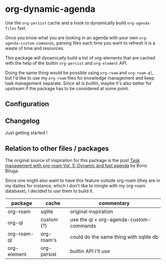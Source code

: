 
* org-dynamic-agenda

Use the =org-persist= cache and a hook to dynamically build =org-agenda-files= fast.

Once you know what you are looking in an agenda with your own =org-agenda-custom-commands=, parsing files each time you want to refresh it is a waste of time and resources.

This package will dynamically build a list of org-elements that are cached with the help of the builtin =org-persist= and =org-element= API.

Doing the same thing would be possible using =org-roam= and =org-roam-ql=, but I'd like to use my =org-roam= files for knowledge management and keep task management separate. Since all is builtin, maybe it's also better for upstream if the package has to be considered at some point.

** Configuration

** Changelog

Just getting started !

** Relation to other files / packages

The original source of inspiration for this package is the post [[https://d12frosted.io/posts/2021-01-16-task-management-with-roam-vol5.html][Task management with org-roam Vol. 5: Dynamic and fast agenda]] by Boris Biluga.

Since one might also want to have this feature outside org-roam (they are in my dailies for instance, which I don't like to mingle with my org-roam database), I decided to use them to build it.

| package     | cache       | commentary                              |
|-------------+-------------+-----------------------------------------|
| org-roam    | sqlite      | original inspiration                    |
| org-ql      | custom (?)  | use the ql + org-agenda-custom-commands |
| org-roam-ql | org-roam's  | could do the same thing with sqlite db  |
| org-element | org-persist | builtin API I'll use                    |
